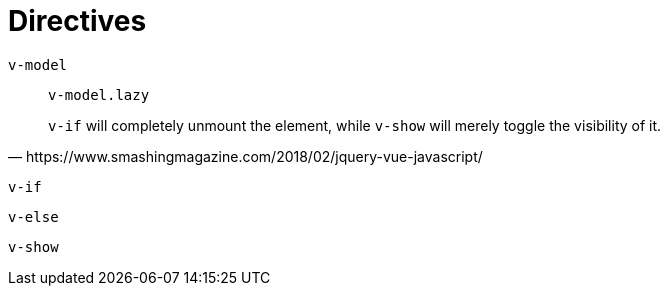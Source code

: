 = Directives

`v-model`:: {empty}
`v-model.lazy`::: {empty}

[quote,https://www.smashingmagazine.com/2018/02/jquery-vue-javascript/]
____
`v-if` will completely unmount the element, while `v-show` will merely toggle the visibility of it. 
____

`v-if`:: {empty}
`v-else`:: {empty}
`v-show`:: {empty}